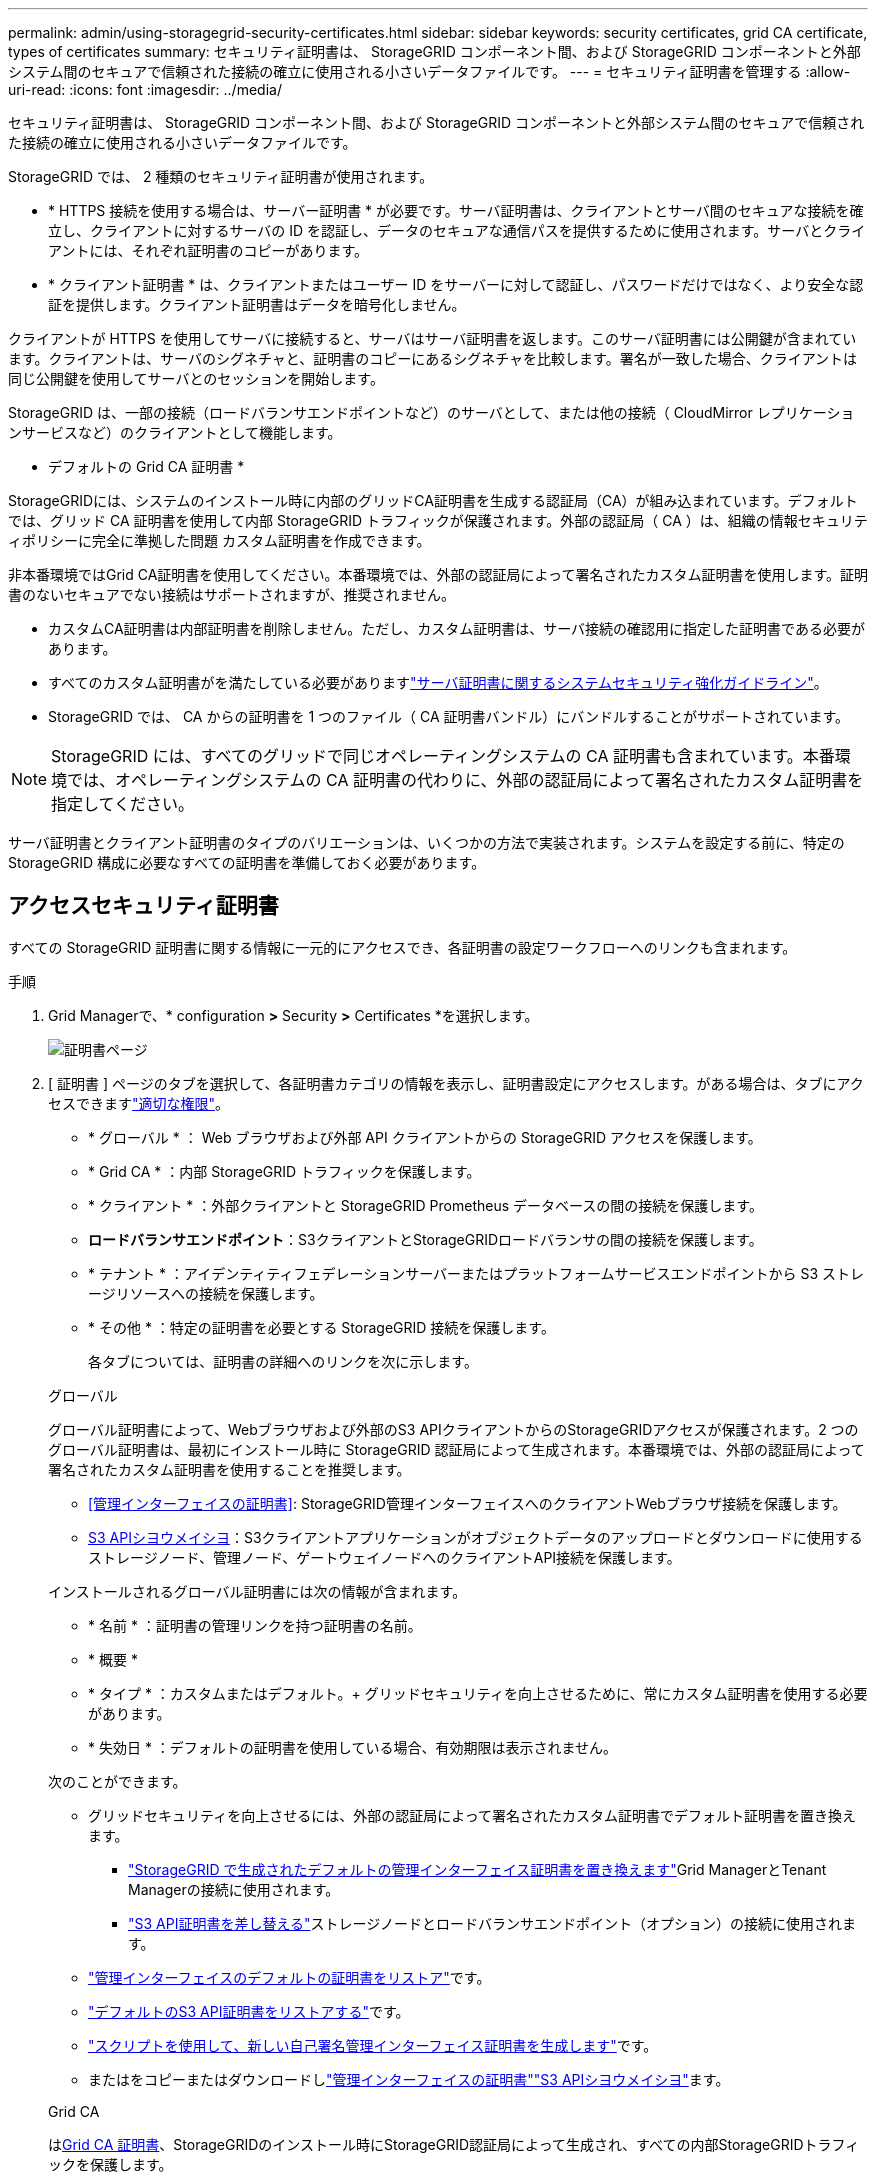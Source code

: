 ---
permalink: admin/using-storagegrid-security-certificates.html 
sidebar: sidebar 
keywords: security certificates, grid CA certificate, types of certificates 
summary: セキュリティ証明書は、 StorageGRID コンポーネント間、および StorageGRID コンポーネントと外部システム間のセキュアで信頼された接続の確立に使用される小さいデータファイルです。 
---
= セキュリティ証明書を管理する
:allow-uri-read: 
:icons: font
:imagesdir: ../media/


[role="lead"]
セキュリティ証明書は、 StorageGRID コンポーネント間、および StorageGRID コンポーネントと外部システム間のセキュアで信頼された接続の確立に使用される小さいデータファイルです。

StorageGRID では、 2 種類のセキュリティ証明書が使用されます。

* * HTTPS 接続を使用する場合は、サーバー証明書 * が必要です。サーバ証明書は、クライアントとサーバ間のセキュアな接続を確立し、クライアントに対するサーバの ID を認証し、データのセキュアな通信パスを提供するために使用されます。サーバとクライアントには、それぞれ証明書のコピーがあります。
* * クライアント証明書 * は、クライアントまたはユーザー ID をサーバーに対して認証し、パスワードだけではなく、より安全な認証を提供します。クライアント証明書はデータを暗号化しません。


クライアントが HTTPS を使用してサーバに接続すると、サーバはサーバ証明書を返します。このサーバ証明書には公開鍵が含まれています。クライアントは、サーバのシグネチャと、証明書のコピーにあるシグネチャを比較します。署名が一致した場合、クライアントは同じ公開鍵を使用してサーバとのセッションを開始します。

StorageGRID は、一部の接続（ロードバランサエンドポイントなど）のサーバとして、または他の接続（ CloudMirror レプリケーションサービスなど）のクライアントとして機能します。

* デフォルトの Grid CA 証明書 *

StorageGRIDには、システムのインストール時に内部のグリッドCA証明書を生成する認証局（CA）が組み込まれています。デフォルトでは、グリッド CA 証明書を使用して内部 StorageGRID トラフィックが保護されます。外部の認証局（ CA ）は、組織の情報セキュリティポリシーに完全に準拠した問題 カスタム証明書を作成できます。

非本番環境ではGrid CA証明書を使用してください。本番環境では、外部の認証局によって署名されたカスタム証明書を使用します。証明書のないセキュアでない接続はサポートされますが、推奨されません。

* カスタムCA証明書は内部証明書を削除しません。ただし、カスタム証明書は、サーバ接続の確認用に指定した証明書である必要があります。
* すべてのカスタム証明書がを満たしている必要がありますlink:../harden/hardening-guideline-for-server-certificates.html["サーバ証明書に関するシステムセキュリティ強化ガイドライン"]。
* StorageGRID では、 CA からの証明書を 1 つのファイル（ CA 証明書バンドル）にバンドルすることがサポートされています。



NOTE: StorageGRID には、すべてのグリッドで同じオペレーティングシステムの CA 証明書も含まれています。本番環境では、オペレーティングシステムの CA 証明書の代わりに、外部の認証局によって署名されたカスタム証明書を指定してください。

サーバ証明書とクライアント証明書のタイプのバリエーションは、いくつかの方法で実装されます。システムを設定する前に、特定の StorageGRID 構成に必要なすべての証明書を準備しておく必要があります。



== アクセスセキュリティ証明書

すべての StorageGRID 証明書に関する情報に一元的にアクセスでき、各証明書の設定ワークフローへのリンクも含まれます。

.手順
. Grid Managerで、* configuration *>* Security *>* Certificates *を選択します。
+
image::security_certificates.png[証明書ページ]

. [ 証明書 ] ページのタブを選択して、各証明書カテゴリの情報を表示し、証明書設定にアクセスします。がある場合は、タブにアクセスできますlink:admin-group-permissions.html["適切な権限"]。
+
** * グローバル * ： Web ブラウザおよび外部 API クライアントからの StorageGRID アクセスを保護します。
** * Grid CA * ：内部 StorageGRID トラフィックを保護します。
** * クライアント * ：外部クライアントと StorageGRID Prometheus データベースの間の接続を保護します。
** *ロードバランサエンドポイント*：S3クライアントとStorageGRIDロードバランサの間の接続を保護します。
** * テナント * ：アイデンティティフェデレーションサーバーまたはプラットフォームサービスエンドポイントから S3 ストレージリソースへの接続を保護します。
** * その他 * ：特定の証明書を必要とする StorageGRID 接続を保護します。
+
各タブについては、証明書の詳細へのリンクを次に示します。

+
[role="tabbed-block"]
====
.グローバル
--
グローバル証明書によって、Webブラウザおよび外部のS3 APIクライアントからのStorageGRIDアクセスが保護されます。2 つのグローバル証明書は、最初にインストール時に StorageGRID 認証局によって生成されます。本番環境では、外部の認証局によって署名されたカスタム証明書を使用することを推奨します。

*** <<管理インターフェイスの証明書>>: StorageGRID管理インターフェイスへのクライアントWebブラウザ接続を保護します。
*** <<S3 APIシヨウメイシヨ>>：S3クライアントアプリケーションがオブジェクトデータのアップロードとダウンロードに使用するストレージノード、管理ノード、ゲートウェイノードへのクライアントAPI接続を保護します。


インストールされるグローバル証明書には次の情報が含まれます。

*** * 名前 * ：証明書の管理リンクを持つ証明書の名前。
*** * 概要 *
*** * タイプ * ：カスタムまたはデフォルト。+ グリッドセキュリティを向上させるために、常にカスタム証明書を使用する必要があります。
*** * 失効日 * ：デフォルトの証明書を使用している場合、有効期限は表示されません。


次のことができます。

*** グリッドセキュリティを向上させるには、外部の認証局によって署名されたカスタム証明書でデフォルト証明書を置き換えます。
+
**** link:configuring-custom-server-certificate-for-grid-manager-tenant-manager.html["StorageGRID で生成されたデフォルトの管理インターフェイス証明書を置き換えます"]Grid ManagerとTenant Managerの接続に使用されます。
**** link:configuring-custom-server-certificate-for-storage-node.html["S3 API証明書を差し替える"]ストレージノードとロードバランサエンドポイント（オプション）の接続に使用されます。


*** link:configuring-custom-server-certificate-for-grid-manager-tenant-manager.html#restore-the-default-management-interface-certificate["管理インターフェイスのデフォルトの証明書をリストア"]です。
*** link:configuring-custom-server-certificate-for-storage-node.html#restore-the-default-s3-api-certificate["デフォルトのS3 API証明書をリストアする"]です。
*** link:configuring-custom-server-certificate-for-grid-manager-tenant-manager.html#use-a-script-to-generate-a-new-self-signed-management-interface-certificate["スクリプトを使用して、新しい自己署名管理インターフェイス証明書を生成します"]です。
*** またはをコピーまたはダウンロードしlink:configuring-custom-server-certificate-for-grid-manager-tenant-manager.html#download-or-copy-the-management-interface-certificate["管理インターフェイスの証明書"]link:configuring-custom-server-certificate-for-storage-node.html#download-or-copy-the-s3-api-certificate["S3 APIシヨウメイシヨ"]ます。


--
.Grid CA
--
は<<gridca_details,Grid CA 証明書>>、StorageGRIDのインストール時にStorageGRID認証局によって生成され、すべての内部StorageGRIDトラフィックを保護します。

証明書情報には、証明書の有効期限とその内容が含まれます。

できますlink:copying-storagegrid-system-ca-certificate.html["グリッドCA証明書をコピーまたはダウンロードします"]が、変更することはできません。

--
.クライアント
--
<<adminclientcert_details,クライアント証明書>>外部の認証局によって生成されたを使用して、外部の監視ツールとStorageGRID Prometheusデータベースの間の接続を保護します。

証明書テーブルには、設定されている各クライアント証明書の行があり、証明書の有効期限とともに Prometheus データベースへのアクセスに証明書を使用できるかどうかが示されます。

次のことができます。

*** link:configuring-administrator-client-certificates.html#add-client-certificates["新しいクライアント証明書をアップロードまたは生成します。"]
*** 証明書名を選択して証明書の詳細を表示します。表示される情報は次のとおりです。
+
**** link:configuring-administrator-client-certificates.html#edit-client-certificates["クライアント証明書の名前を変更します。"]
**** link:configuring-administrator-client-certificates.html#edit-client-certificates["Prometheus のアクセス権限を設定します。"]
**** link:configuring-administrator-client-certificates.html#edit-client-certificates["クライアント証明書をアップロードして置き換えます。"]
**** link:configuring-administrator-client-certificates.html#download-or-copy-client-certificates["クライアント証明書をコピーまたはダウンロードします。"]
**** link:configuring-administrator-client-certificates.html#remove-client-certificates["クライアント証明書を削除します。"]


*** [アクション]*を選択してlink:configuring-administrator-client-certificates.html#edit-client-certificates["編集"]、またはlink:configuring-administrator-client-certificates.html#attach-new-client-certificate["添付（ Attach ）"] link:configuring-administrator-client-certificates.html#remove-client-certificates["取り外す"]クライアント証明書をすばやく作成します。最大 10 個のクライアント証明書を選択し、 * Actions * > * Remove * を使用して一度に削除できます。


--
.ロードバランサエンドポイント
--
<<ロードバランサエンドポイントの証明書,ロードバランサエンドポイントの証明書>>S3クライアントと、ゲートウェイノードと管理ノード上のStorageGRIDロードバランササービスの間の接続を保護します。

ロードバランサエンドポイントのテーブルには、設定されている各ロードバランサエンドポイントの行があり、エンドポイントにグローバルS3 API証明書とカスタムロードバランサエンドポイント証明書のどちらが使用されているかが示されます。各証明書の有効期限も表示されます。


NOTE: エンドポイント証明書の変更がすべてのノードに適用されるまでに最大 15 分かかることがあります。

次のことができます。

*** link:configuring-load-balancer-endpoints.html["ロードバランサエンドポイントを表示します"]証明書の詳細を含む。
*** link:../fabricpool/creating-load-balancer-endpoint-for-fabricpool.html["FabricPool のロードバランサエンドポイント証明書を指定します。"]
*** link:configuring-load-balancer-endpoints.html["グローバルS3 API証明書を使用する"]新しいロードバランサエンドポイント証明書を生成する代わりに、


--
.テナント
--
テナントは、または<<プラットフォームサービスのエンドポイント証明書,プラットフォームサービスエンドポイントの証明書>>を使用してStorageGRIDとの接続を保護できます<<アイデンティティフェデレーション証明書,アイデンティティフェデレーションサーバの証明書>>。

テナントテーブルには、テナントごとに 1 つの行があり、各テナントに独自のアイデンティティソースまたはプラットフォームサービスを使用する権限があるかどうかを示します。

次のことができます。

*** link:../tenant/signing-in-to-tenant-manager.html["Tenant Manager にサインインするテナント名を選択します"]
*** link:../tenant/using-identity-federation.html["テナントのアイデンティティフェデレーションの詳細を表示するテナント名を選択します"]
*** link:../tenant/editing-platform-services-endpoint.html["テナントプラットフォームサービスの詳細を表示するテナント名を選択します"]
*** link:../tenant/creating-platform-services-endpoint.html["エンドポイントの作成時にプラットフォームサービスエンドポイント証明書を指定します"]


--
.その他
--
StorageGRID では、特定の目的に他のセキュリティ証明書を使用します。これらの証明書は、機能名で一覧表示されます。その他のセキュリティ証明書には、次のもの

*** <<クラウドストレージプールのエンドポイントの証明書,クラウドストレージプールの証明書>>
*** <<E メールアラート通知の証明書,E メールアラート通知の証明書>>
*** <<外部 syslog サーバの証明書,外部 syslog サーバ証明書>>
*** <<grid-federation-certificate,グリッドフェデレーション接続の証明書>>
*** <<アイデンティティフェデレーション証明書,アイデンティティフェデレーション証明書>>
*** <<キー管理サーバ（ KMS ）の証明書,キー管理サーバ（ KMS ）の証明書>>
*** <<シングルサインオン（ SSO ）証明書,シングルサインオン証明書>>


情報は、関数が使用する証明書の種類と、そのサーバーおよびクライアント証明書の有効期限を示します。関数名を選択するとブラウザタブが開き、証明書の詳細を表示および編集できます。


NOTE: 他の証明書の情報を表示およびアクセスできるのは、をお持ちの場合のみlink:admin-group-permissions.html["適切な権限"]です。

次のことができます。

*** link:../ilm/creating-cloud-storage-pool.html["S3 、 C2S S3 、または Azure 用のクラウドストレージプール証明書を指定します"]
*** link:../monitor/email-alert-notifications.html["アラート E メール通知用の証明書を指定します"]
*** link:../monitor/configure-audit-messages.html#use-external-syslog-server["外部syslogサーバの証明書を使用する"]
*** link:grid-federation-manage-connection.html#rotate-connection-certificates["グリッドフェデレーション接続の証明書をローテーションします"]
*** link:using-identity-federation.html["アイデンティティフェデレーション証明書を表示および編集する"]
*** link:kms-adding.html["キー管理サーバ（ KMS ）のサーバ証明書とクライアント証明書をアップロードします"]
*** link:creating-relying-party-trusts-in-ad-fs.html#create-a-relying-party-trust-manually["証明書利用者信頼のSSO証明書を手動で指定します"]


--
====






== セキュリティ証明書の詳細

各タイプのセキュリティ証明書について、実装手順へのリンクとともに以下に説明します。



=== 管理インターフェイスの証明書

[cols="1a,1a,1a,1a"]
|===
| 証明書のタイプ | 製品説明 | ナビゲーションの場所 | 詳細 


 a| 
サーバ
 a| 
クライアントの Web ブラウザと StorageGRID 管理インターフェイスの間の接続を認証することで、ユーザがセキュリティの警告なしで Grid Manager とテナントマネージャにアクセスできるようにします。

この証明書は、 Grid 管理 API 接続とテナント管理 API 接続も認証します。

インストール時に作成されるデフォルトの証明書を使用することも、カスタム証明書をアップロードすることもできます。
 a| 
* 設定 * > * セキュリティ * > * 証明書 * 、 * グローバル * タブを選択し、 * 管理インターフェイス証明書 * を選択します
 a| 
link:configuring-custom-server-certificate-for-grid-manager-tenant-manager.html["管理インターフェイス証明書を設定"]

|===


=== S3 APIシヨウメイシヨ

[cols="1a,1a,1a,1a"]
|===
| 証明書のタイプ | 製品説明 | ナビゲーションの場所 | 詳細 


 a| 
サーバ
 a| 
ストレージノードとロードバランサエンドポイントへのセキュアなS3クライアント接続を認証します（オプション）。
 a| 
*設定*>*セキュリティ*>*証明書*。*グローバル*タブを選択し、* S3 API証明書*を選択します。
 a| 
link:configuring-custom-server-certificate-for-storage-node.html["S3 API証明書の設定"]

|===


=== Grid CA 証明書

を参照してください<<gridca_details,デフォルトの Grid CA 証明書概要>>。



=== 管理者クライアント証明書

[cols="1a,1a,1a,1a"]
|===
| 証明書のタイプ | 製品説明 | ナビゲーションの場所 | 詳細 


 a| 
クライアント
 a| 
StorageGRID が外部クライアントアクセスを認証できるように、各クライアントにインストールします。

* 許可された外部クライアントから StorageGRID Prometheus データベースにアクセスできるようにします。
* 外部ツールを使用して StorageGRID をセキュアに監視できます。

 a| 
* 設定 * > * セキュリティ * > * 証明書 * を選択し、 * クライアント * タブを選択します
 a| 
link:configuring-administrator-client-certificates.html["クライアント証明書を設定"]

|===


=== ロードバランサエンドポイントの証明書

[cols="1a,1a,1a,1a"]
|===
| 証明書のタイプ | 製品説明 | ナビゲーションの場所 | 詳細 


 a| 
サーバ
 a| 
S3クライアントとゲートウェイノードと管理ノード上のStorageGRIDロードバランササービスの間の接続を認証します。ロードバランサエンドポイントの設定時にロードまたは生成できます。クライアントアプリケーションでは、 StorageGRID に接続する際にロードバランサ証明書を使用してオブジェクトデータを保存および読み出します。

カスタムバージョンのグローバル証明書を使用して、ロードバランササービスへの接続を認証することもできます<<S3 APIシヨウメイシヨ>>。グローバル証明書を使用してロードバランサ接続を認証する場合は、ロードバランサエンドポイントごとに個別の証明書をアップロードまたは生成する必要はありません。

* 注： * ロードバランサ認証に使用される証明書は、通常の StorageGRID 処理で最もよく使用される証明書です。
 a| 
* 設定 * > * ネットワーク * > * ロードバランサエンドポイント *
 a| 
* link:configuring-load-balancer-endpoints.html["ロードバランサエンドポイントを設定する"]
* link:../fabricpool/creating-load-balancer-endpoint-for-fabricpool.html["FabricPool のロードバランサエンドポイントを作成します"]


|===


=== クラウドストレージプールのエンドポイントの証明書

[cols="1a,1a,1a,1a"]
|===
| 証明書のタイプ | 製品説明 | ナビゲーションの場所 | 詳細 


 a| 
サーバ
 a| 
StorageGRID クラウドストレージプールから S3 Glacier や Microsoft Azure BLOB ストレージなどの外部ストレージへの接続を認証します。クラウドプロバイダのタイプごとに別の証明書が必要です。
 a| 
* ilm * > * ストレージ・プール *
 a| 
link:../ilm/creating-cloud-storage-pool.html["クラウドストレージプールを作成"]

|===


=== E メールアラート通知の証明書

[cols="1a,1a,1a,1a"]
|===
| 証明書のタイプ | 製品説明 | ナビゲーションの場所 | 詳細 


 a| 
サーバとクライアント
 a| 
アラート通知に使用される SMTP E メールサーバと StorageGRID 間の接続を認証します。

* SMTP サーバとの通信に Transport Layer Security （ TLS ）が必要な場合は、 E メールサーバの CA 証明書を指定する必要があります。
* SMTP E メールサーバで認証用のクライアント証明書が必要な場合にのみ、クライアント証明書を指定してください。

 a| 
* アラート *>* 電子メールセットアップ *
 a| 
link:../monitor/email-alert-notifications.html["アラート用の E メール通知を設定します"]

|===


=== 外部 syslog サーバの証明書

[cols="1a,1a,1a,1a"]
|===
| 証明書のタイプ | 製品説明 | ナビゲーションの場所 | 詳細 


 a| 
サーバ
 a| 
StorageGRID にイベントを記録する外部 syslog サーバ間で、 TLS 接続または RELP/TLS 接続を認証します。

* 注：外部 syslog サーバへの TCP 、 RELP/TCP 、および UDP 接続には、外部 syslog サーバ証明書は必要ありません。
 a| 
*設定*>*監視*>*監査およびsyslogサーバ*
 a| 
link:../monitor/configure-audit-messages.html#use-external-syslog-server["外部 syslog サーバを使用します"]

|===


=== [[grid-federation-certificate]グリッドフェデレーション接続証明書

[cols="1a,1a,1a,1a"]
|===
| 証明書のタイプ | 製品説明 | ナビゲーションの場所 | 詳細 


 a| 
サーバとクライアント
 a| 
グリッドフェデレーション接続で、現在のStorageGRID システムと別のグリッドの間で送信される情報を認証して暗号化します。
 a| 
*設定*>*システム*>*グリッドフェデレーション*
 a| 
* link:grid-federation-create-connection.html["グリッドフェデレーション接続を作成する"]
* link:grid-federation-manage-connection.html#rotate_grid_fed_certificates["接続証明書をローテーションします"]


|===


=== アイデンティティフェデレーション証明書

[cols="1a,1a,1a,1a"]
|===
| 証明書のタイプ | 製品説明 | ナビゲーションの場所 | 詳細 


 a| 
サーバ
 a| 
Active Directory 、 OpenLDAP 、 Oracle Directory Server などの外部のアイデンティティプロバイダと StorageGRID の間の接続を認証します。アイデンティティフェデレーションに使用します。管理者グループとユーザを外部システムで管理できます。
 a| 
* 設定 * > * アクセス制御 * > * アイデンティティフェデレーション *
 a| 
link:using-identity-federation.html["アイデンティティフェデレーションを使用する"]

|===


=== キー管理サーバ（ KMS ）の証明書

[cols="1a,1a,1a,1a"]
|===
| 証明書のタイプ | 製品説明 | ナビゲーションの場所 | 詳細 


 a| 
サーバとクライアント
 a| 
StorageGRID と外部キー管理サーバ（ KMS ）の間の接続を認証します。この接続により、 StorageGRID アプライアンスノードに暗号化キーが提供されます。
 a| 
* 設定 * > * セキュリティ * > * キー管理サーバ *
 a| 
link:kms-adding.html["キー管理サーバの追加（ KMS ）"]

|===


=== プラットフォームサービスのエンドポイント証明書

[cols="1a,1a,1a,1a"]
|===
| 証明書のタイプ | 製品説明 | ナビゲーションの場所 | 詳細 


 a| 
サーバ
 a| 
StorageGRID プラットフォームサービスから S3 ストレージリソースへの接続を認証します。
 a| 
* Tenant Manager * > * storage （ S3 ） * > * Platform services endpoints *
 a| 
link:../tenant/creating-platform-services-endpoint.html["プラットフォームサービスエンドポイントを作成します"]

link:../tenant/editing-platform-services-endpoint.html["プラットフォームサービスエンドポイントを編集します"]

|===


=== シングルサインオン（ SSO ）証明書

[cols="1a,1a,1a,1a"]
|===
| 証明書のタイプ | 製品説明 | ナビゲーションの場所 | 詳細 


 a| 
サーバ
 a| 
Active Directory フェデレーションサービス（ AD FS ）やシングルサインオン（ SSO ）要求に使用される StorageGRID などのアイデンティティフェデレーションサービスとの間の接続を認証します。
 a| 
* 設定 * > * アクセス制御 * > * シングルサインオン *
 a| 
link:how-sso-works.html["シングルサインオンを設定します"]

|===


== 証明書の例



=== 例 1 ：ロードバランササービス

この例では、 StorageGRID がサーバとして機能します。

. ロードバランサエンドポイントを設定し、 StorageGRID でサーバ証明書をアップロードまたは生成します。
. ロードバランサエンドポイントへのS3クライアント接続を設定し、同じ証明書をクライアントにアップロードします。
. クライアントは、データを保存または取得する際に HTTPS を使用してロードバランサエンドポイントに接続します。
. StorageGRID は、公開鍵を含むサーバ証明書と、秘密鍵に基づく署名を返します。
. クライアントは、サーバのシグネチャと、証明書のコピーにあるシグネチャを比較します。署名が一致した場合、クライアントは同じ公開鍵を使用してセッションを開始します。
. クライアントがオブジェクトデータを StorageGRID に送信




=== 例 2 ：外部キー管理サーバ（ KMS ）

この例では、 StorageGRID がクライアントとして機能します。

. 外部キー管理サーバソフトウェアを使用する場合は、 StorageGRID を KMS クライアントとして設定し、 CA 署名済みサーバ証明書、パブリッククライアント証明書、およびクライアント証明書の秘密鍵を取得します。
. Grid Manager を使用して KMS サーバを設定し、サーバ証明書とクライアント証明書およびクライアント秘密鍵をアップロードします。
. StorageGRID ノードで暗号化キーが必要な場合、証明書からのデータと秘密鍵に基づく署名を含む KMS サーバに要求が送信されます。
. KMS サーバは証明書の署名を検証し、 StorageGRID を信頼できることを決定します。
. KMS サーバは、検証済みの接続を使用して応答します。

